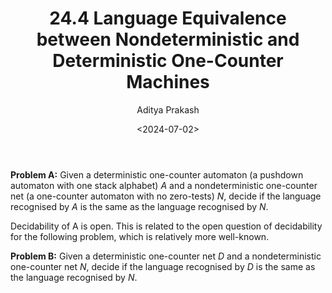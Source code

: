 #+TITLE: 24.4 Language Equivalence between Nondeterministic and Deterministic One-Counter Machines 
#+AUTHOR: Aditya Prakash
#+EMAIL: aditya.prakash@warwick.ac.uk
#+DATE: <2024-07-02>
#+LAYOUT: post
#+TAGS: counter machines

*Problem A:* Given a deterministic one-counter automaton (a pushdown automaton
with one stack alphabet) \(A\) and a nondeterministic one-counter net (a
one-counter automaton with no zero-tests) \(N\), decide if the language
recognised by $A$ is the same as the language recognised by \(N\).

Decidability of A is open. This is related to the open question of decidability
for the following problem, which is relatively more well-known.

*Problem B:* Given a deterministic one-counter net \(D\) and a nondeterministic
one-counter net \(N\), decide if the language recognised by \(D\) is the same
as the language recognised by \(N\).        
